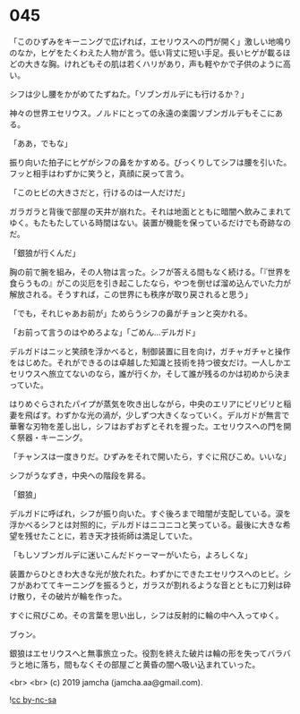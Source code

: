 #+OPTIONS: toc:nil
#+OPTIONS: -:nil
#+OPTIONS: ^:{}
 
* 045

  「このひずみをキーニングで広げれば，エセリウスへの門が開く」激しい地鳴りのなか，ヒゲをたくわえた人物が言う。低い背丈に短い手足。長いヒゲが載るほどの大きな胸。けれどもその肌は若くハリがあり，声も軽やかで子供のように高い。

  シフは少し腰をかがめてたずねた。「ソブンガルデにも行けるか？」

  神々の世界エセリウス。ノルドにとっての永遠の楽園ソブンガルデもそこにある。

  「ああ，でもな」

  振り向いた拍子にヒゲがシフの鼻をかすめる。びっくりしてシフは腰を引いた。フッと相手はわずかに笑うと，真顔に戻って言う。

  「このヒビの大きさだと，行けるのは一人だけだ」

  ガラガラと背後で部屋の天井が崩れた。それは地面とともに暗闇へ飲みこまれてゆく。もたもたしている時間はない。装置が機能を保っているだけでも奇跡なのだ。

  「銀狼が行くんだ」

  胸の前で腕を組み，その人物は言った。シフが答える間もなく続ける。「『世界を食らうもの』がこの災厄を引き起こしたなら，やつを倒せば溜め込んでいた力が解放される。そうすれば，この世界にも秩序が取り戻されると思う」

  「でも，それじゃあお前が」ためらうシフの鼻がチョンと突かれる。

  「お前って言うのはやめろよな」「ごめん…デルガド」

  デルガドはニッと笑顔を浮かべると，制御装置に目を向け，ガチャガチャと操作をはじめた。それができるのは卓越した知識と技術を持つ彼女だけ。一人しかエセリウスへ旅立てないのなら，誰が行くか，そして誰が残るのかは初めから決まっていた。

  はりめぐらされたパイプが蒸気を吹き出しながら，中央のエリアにビリビリと稲妻を飛ばす。わずかな光の渦が，少しずつ大きくなっていく。デルガドが無言で華奢な刃物を差し出し，シフはおずおずとそれを握った。エセリウスへの門を開く祭器・キーニング。

  「チャンスは一度きりだ。ひずみをそれで開いたら，すぐに飛びこめ。いいな」

  シフがうなずき，中央への階段を昇る。

  「銀狼」

  デルガドに呼ばれ，シフが振り向いた。すぐ後ろまで暗闇が支配している。涙を浮かべるシフとは対照的に，デルガドはニコニコと笑っている。最後に大きな希望を残せたことに，若き天才技術師は満足していた。

  「もしソブンガルデに迷いこんだドゥーマーがいたら，よろしくな」

  装置からひときわ大きな光が放たれた。わずかにできたエセリウスへのヒビ。シフがあわててキーニングを振るうと，ガラスが割れるような音とともに刀剣は砕け散り，その破片が輪を作った。

  すぐに飛びこめ。その言葉を思い出し，シフは反射的に輪の中へ入ってゆく。

  ブゥン。

  銀狼はエセリウスへと無事旅立った。役割を終えた破片は輪の形を失ってバラバラと地に落ち，間もなくその部屋ごと黄昏の闇へ吸い込まれていった。

  <br>
  <br>
  (c) 2019 jamcha (jamcha.aa@gmail.com).

  ![[https://i.creativecommons.org/l/by-nc-sa/4.0/88x31.png][cc by-nc-sa]]
